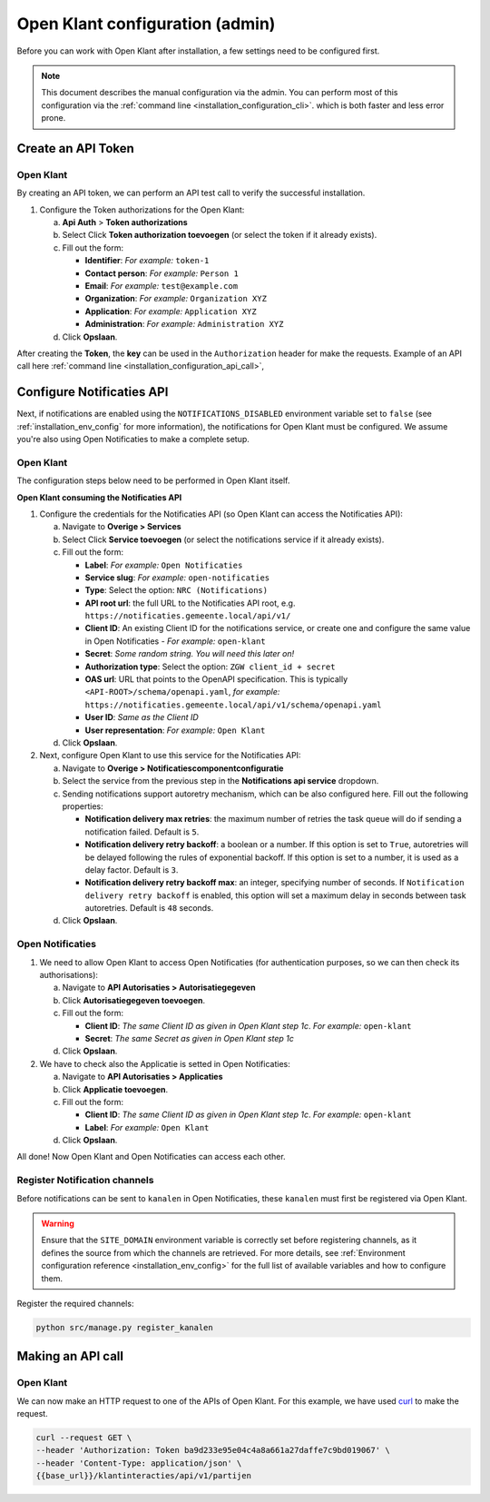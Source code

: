 .. _installation_admin_config:


================================
Open Klant configuration (admin)
================================

Before you can work with Open Klant after installation, a few settings need to be
configured first.

.. note::

    This document describes the manual configuration via the admin. You can perform
    most of this configuration via the :ref:`command line <installation_configuration_cli>`.
    which is both faster and less error prone.

.. _installation_configuration_token_authorization:

Create an API Token
===================

Open Klant
----------
By creating an API token, we can perform an API test call to verify the successful
installation.

1. Configure the Token authorizations for the Open Klant:

   a. **Api Auth** > **Token authorizations**
   b. Select Click **Token authorization toevoegen** (or select the token if it already exists).
   c. Fill out the form:

      - **Identifier**: *For example:* ``token-1``
      - **Contact person**: *For example:* ``Person 1``
      - **Email**: *For example:* ``test@example.com``
      - **Organization**: *For example:* ``Organization XYZ``
      - **Application**: *For example:* ``Application XYZ``
      - **Administration**: *For example:* ``Administration XYZ``
   
   d. Click **Opslaan**.

After creating the **Token**, the **key** can be used in the ``Authorization`` header for make the requests. 
Example of an API call here :ref:`command line <installation_configuration_api_call>`,

.. _installation_configuration_notificaties_api:

Configure Notificaties API
==========================

Next, if notifications are enabled using the ``NOTIFICATIONS_DISABLED`` environment variable set to ``false``
(see :ref:`installation_env_config` for more information), the notifications for Open Klant must be configured.
We assume you're also using Open Notificaties to make a complete setup.

Open Klant
----------

The configuration steps below need to be performed in Open Klant itself.

**Open Klant consuming the Notificaties API**

1. Configure the credentials for the Notificaties API (so Open Klant can access
   the Notificaties API):

   a. Navigate to **Overige > Services**
   b. Select Click **Service toevoegen** (or select the notifications service if
      it already exists).
   c. Fill out the form:

      - **Label**: *For example:* ``Open Notificaties``
      - **Service slug**: *For example:* ``open-notificaties``
      - **Type**: Select the option: ``NRC (Notifications)``
      - **API root url**: the full URL to the Notificaties API root, e.g.
        ``https://notificaties.gemeente.local/api/v1/``

      - **Client ID**: An existing Client ID for the notifications service, or create
        one and configure the same value in Open Notificaties - *For example:* ``open-klant``
      - **Secret**: *Some random string. You will need this later on!*
      - **Authorization type**: Select the option: ``ZGW client_id + secret``
      - **OAS url**: URL that points to the OpenAPI specification. This is typically
        ``<API-ROOT>/schema/openapi.yaml``, *for example:*
        ``https://notificaties.gemeente.local/api/v1/schema/openapi.yaml``
      - **User ID**: *Same as the Client ID*
      - **User representation**: *For example:* ``Open Klant``

   d. Click **Opslaan**.

2. Next, configure Open Klant to use this service for the Notificaties API:

   a. Navigate to **Overige > Notificatiescomponentconfiguratie**
   b. Select the service from the previous step in the **Notifications api service**
      dropdown.
   c. Sending notifications support autoretry mechanism, which can be also configured here.
      Fill out the following properties:

      - **Notification delivery max retries**: the maximum number of retries the task queue
        will do if sending a notification failed. Default is ``5``.
      - **Notification delivery retry backoff**: a boolean or a number. If this option is set to
        ``True``, autoretries will be delayed following the rules of exponential backoff. If
        this option is set to a number, it is used as a delay factor. Default is ``3``.
      - **Notification delivery retry backoff max**: an integer, specifying number of seconds.
        If ``Notification delivery retry backoff`` is enabled, this option will set a maximum
        delay in seconds between task autoretries. Default is ``48`` seconds.
   d. Click **Opslaan**.


Open Notificaties
-----------------

1. We need to allow Open Klant to access Open Notificaties (for
   authentication purposes, so we can then check its authorisations):

   a. Navigate to **API Autorisaties > Autorisatiegegeven**
   b. Click **Autorisatiegegeven toevoegen**.
   c. Fill out the form:

      - **Client ID**: *The same Client ID as given in Open Klant step 1c*.
        *For example:* ``open-klant``
      - **Secret**: *The same Secret as given in Open Klant step 1c*

   d. Click **Opslaan**.

2. We have to check also the Applicatie is setted in Open Notificaties:

   a. Navigate to **API Autorisaties > Applicaties**
   b. Click **Applicatie toevoegen**.
   c. Fill out the form:

      - **Client ID**: *The same Client ID as given in Open Klant step 1c*.
        *For example:* ``open-klant``
      - **Label**: *For example:* ``Open Klant``

   d. Click **Opslaan**.

All done!
Now Open Klant and Open Notificaties can access each other.


Register Notification channels
------------------------------

Before notifications can be sent to ``kanalen`` in Open Notificaties, these ``kanalen``
must first be registered via Open Klant.

.. warning::  
   Ensure that the ``SITE_DOMAIN`` environment variable is correctly set before registering channels,
   as it defines the source from which the channels are retrieved. 
   For more details, see :ref:`Environment configuration reference <installation_env_config>` for the full list of available variables 
   and how to configure them.
   

Register the required channels:

.. code-block:: bash

    python src/manage.py register_kanalen


.. _installation_configuration_api_call:

Making an API call
==================

Open Klant
----------

We can now make an HTTP request to one of the APIs of Open Klant. For this
example, we have used `curl`_ to make the request.

.. code-block:: bash

   curl --request GET \
   --header 'Authorization: Token ba9d233e95e04c4a8a661a27daffe7c9bd019067' \
   --header 'Content-Type: application/json' \
   {{base_url}}/klantinteracties/api/v1/partijen

.. _Curl: https://curl.se/docs/manpage.html
